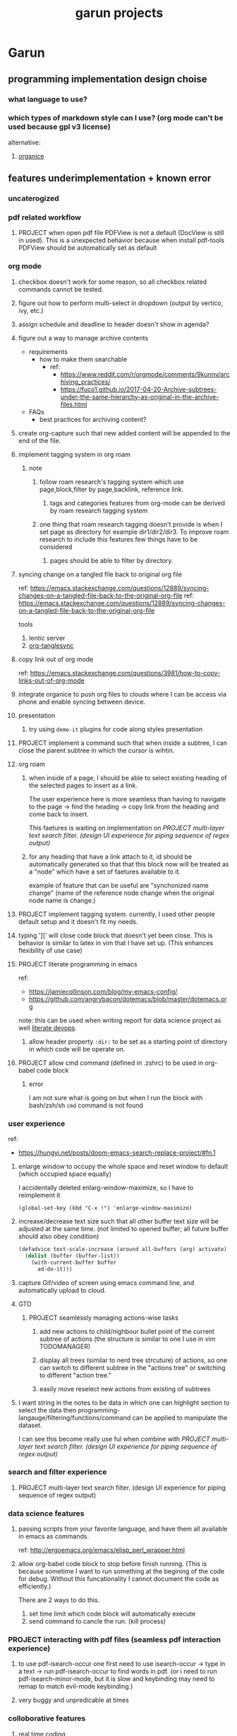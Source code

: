 
#+TITLE: garun projects
#+STARTUP: inlineimages

* Garun
** programming implementation design choise
*** what language to use?
*** which types of markdown style can I use? (org mode can't be used because gpl v3 license)
alternative:
1. [[https://github.com/200ok-ch/organice][organice]]
** features underimplementation + known error
*** uncaterogized
*** pdf related workflow
**** PROJECT when open pdf file PDFView is not a default (DocView is still in used). This is a unexpected behavior because when install pdf-tools PDFView should be automatically set as default
*** org mode
**** checkbox doesn't work for some reason, so all checkbox related commands cannot be tested.
**** figure out how to perform multi-select in dropdown (output by vertico, ivy, etc.)
**** assign schedule and deadline to header doesn't show in agenda?
**** figure out a way to manage archive contents
- requirements
  + how to make them searchable
    - ref:
      + https://www.reddit.com/r/orgmode/comments/9kunnv/archiving_practices/
      + https://fuco1.github.io/2017-04-20-Archive-subtrees-under-the-same-hierarchy-as-original-in-the-archive-files.html
- FAQs
  + best practices for archiving content?

**** create org-capture such that new added content will be appended to the end of the file.
**** implement tagging system in org roam
***** note
****** follow roam research's tagging system which use page,block,filter by page,backlink, reference link.
******* tags and categories features from org-mode can be derived by roam research tagging system
****** one thing that roam research tagging doesn't provide is when I set page as directory for example dir1/dir2/dir3. To improve roam research to include this features few things have to be considered
******* pages should be able to filter by directory.
**** syncing change on a tangled file back to original org file
:PROPERTIES:
:ID:       6ffa9220-2744-448a-ab30-5781ad44130e
:END:

ref: https://emacs.stackexchange.com/questions/12889/syncing-changes-on-a-tangled-file-back-to-the-original-org-file
ref: https://emacs.stackexchange.com/questions/12889/syncing-changes-on-a-tangled-file-back-to-the-original-org-file

tools
1. lentic server
2. [[https://github.com/mtekman/org-tanglesync.el][org-tanglesync]]
**** copy link out of org mode
ref: https://emacs.stackexchange.com/questions/3981/how-to-copy-links-out-of-org-mode
**** integrate organice to push org files to clouds where I can be access via phone and enable syncing between device.

**** presentation
***** try using =demo-it= plugins for code along styles presentation
**** PROJECT implement a command such that when inside a subtree, I can close the parent subtree in which the cursor is wihtin.
**** org roam
***** when inside of a page, I should be able to select existing heading of the selected pages to insert as a link.
The user experience here is more seamless than having to navigate to the page -> find the heading -> copy link from the heading and come back to insert.

This faetures is waiting on implementation on [[*PROJECT multi-layer text search filter. (design UI experience for piping sequence of regex output)][PROJECT multi-layer text search filter. (design UI experience for piping sequence of regex output)]]
***** for any heading that have a link attach to it, id should be automatically generated so that that this block now will be treated as a "node" which have a set of faetures available to it.

example of feature that can be useful are "synchonized name change" (name of the reference node change when the original node name is change.)
**** PROJECT implement tagging system. currently, I used other people default setup and it doesn't fit my needs.
**** typing ']]' will close code block that doesn't yet been close. This is behavior is similar to latex in vim that I have set up. (This enhances flexibility of use case)
**** PROJECT literate programming in emacs
ref:
- https://jamiecollinson.com/blog/my-emacs-config/
- https://github.com/angrybacon/dotemacs/blob/master/dotemacs.org

note:
this can be used when writing report for data science project as well [[https://www.youtube.com/watch?v=dljNabciEGg&ab_channel=HowardAbrams][literate devops]].
***** allow header property =:dir:= to be set as a starting point of directory in which code will be operate on.
**** PROJECT allow cmd command (defined in .zshrc) to be used in org-babel code block
***** error
I am not sure what is going on but when I run the block with bash/zsh/sh =cmd= command is not found
*** user experience
ref:
- https://hungyi.net/posts/doom-emacs-search-replace-project/#fn.1
**** enlarge window to occupy the whole space and reset window to default (which occupied space equally)
I accidentally deleted enlarg-window-maximize, so I have to reimplement it
#+BEGIN_SRC elisp
(global-set-key (kbd "C-x !") 'enlarge-window-maximize)
#+END_SRC

**** increase/decrease text size such that all other buffer text size will be adjusted at the same time. (not limited to opened buffer; all future buffer should also obey condition)

#+BEGIN_SRC emacs-lisp
(defadvice text-scale-increase (around all-buffers (arg) activate)
  (dolist (buffer (buffer-list))
    (with-current-buffer buffer
      ad-do-it)))
#+END_SRC
**** capture Gif/video of screen using emacs command line, and automatically upload to cloud.
**** GTD
***** PROJECT seamlessly managing actions-wise tasks
****** add new actions to child/nighbour bullet point of the current subtree of actions (the structure is similar to one I use in vim TODOMANAGER)
****** display all trees (similar to nerd tree strcuture) of actions, so one can switch to different subtree in the "actions tree" or switching to different "action tree."
****** easily move reselect new actions from existing of subtrees
**** I want string in the notes to be data in which one can highlight section to select the data then programming-langauge/filtering/functions/command can be applied to manipulate the dataset.
I can see this become really use ful when combine with [[*PROJECT multi-layer text search filter. (design UI experience for piping sequence of regex output)][PROJECT multi-layer text search filter. (design UI experience for piping sequence of regex output)]]
*** search and filter experience
**** PROJECT multi-layer text search filter. (design UI experience for piping sequence of regex output)
*** data science features
**** passing scripts from your favorite language, and have them all available in emacs as commands.
ref: http://ergoemacs.org/emacs/elisp_perl_wrapper.html
**** allow org-babel code block to stop before finish running. (This is because sometime I want to run something at the begining of the code for debug. Without this funcationality I cannot document the code as efficiently.)
There are 2 ways to do this.
1. set time limit which code block will automatically execute
2. send command to cancle the run. (kill process)
*** PROJECT interacting with pdf files (seamless pdf interaction experience)
**** to use pdf-isearch-occur one first need to use isearch-occur -> type in a text -> run pdf-isearch-occur to find words in pdf. (or i need to run pdf-isearch-minor-mode, but it is slow and keybinding may need to remap to match evil-mode keybinding.)
**** very buggy and unpredicable at times
*** colloborative features
**** real time coding
***** using Floobits to share code editing in real time (this allow sharing real time independent of text editor or IDE being used.)
*** emails
**** I have problem setting up mu4e with doom emacs
error is shown below
#+BEGIN_SRC markdown
IMAP command 'LOGIN <user> <pass>' returned an error: NO [AUTHENTICATIONFAILED] Invalid credentials (Failure)
#+END_SRC
*** PROJECT Intelligent-based feautures
**** GPT-3 automatially generate tags when highlighted text from Readwise are imported to my knowledge based
To do this, I need to fine tune GPT-3 to optimize for searchability and discoveribility within knowledgebased "page protocol.")
**** During creative session or writing session, Garun should allow GPT-3 to generate questions to trigger our creativity (create either bias or diversification of thought.).
*** Communicating between emacs and outside emacs
**** note
brainstorming on ways to use emacs to communicate with outside world
url: https://www.reddit.com/r/emacs/comments/5jhwlu/getting_things_from_outside_emacs_into/
*** Leetcode
ref:
Buffer leetcode-testcase and leetcode-result not displaying in corresponding window #70
https://github.com/kaiwk/leetcode.el/issues/70

**** fix Leetcode.el to always show windows without being replaced by new window. New window should be placed some where else.

**** create a leetcommand for refreshing window (in case unexpected ui behavior occurs)
*** Publish website with org-mode
*** Dealing with Images
**** improve on image-dired
***** display list of existing tags globally and locally
****** when select tags to display tagged images, ui should show window at the bottom and list of files + directory of each images and ui should allow for further filtering by matched word. (This ui idea is similar to ~+default/search-buffer~ )
This is a very interesting workflow that reduce fiction between a user's thought to output.

usecase:
imagine that when you think of "vacation." You can get all of the pictures that have vacation tags and you may filter it further by file name and dir name (e.g. "2020", "Thailand").
***** provide autocomplete mechanism when trying to mark by tags. (C-t f)
***** Allow image preview as seen in [[https://youtu.be/HzFqZ0Gl0aw?t=238][this video.]]
I believe that this behavior is done using image-dired.

list of candidate command that I think can create the desired behavior.
When inside of dired mode
~image-dired~next-line-and~display~
~image-dired~previous-line-and~display~
When inside image-dired mode (only whos thumbnail)
~image-dired-display-next-thumbnail~
~image-dired-display-previous-thumbnail~

The problem is when using these commands the following undesired behavior occurs
1. when run command, cursor position has move into newly opened buffer.
2. when run command, newly created buffer replace the original buffer.


Error:
displaying thumbnail default behavior in doom emacs are strange to use. Behavior is not as the same as the one shown in [[https://youtu.be/NrY3t3W0_cM?t=154][this video.]]
*** Bookmark
ref:
[[https://www.youtube.com/watch?v=Im8taRkzYAc][Enhance your Emacs experience with Bookmark Plus]]

~Bookmarkplus~ allows one to bookmark things beyond just file. It contains interesting ideas and workflows, but this workflow may results in very unorganized bookmark which may overtime becomes unobtainable.
If I in the future finds default ~Bookmark~ functionality to be limited, ~Bookmarkplus~ should be further explored.

*** Dired
**** select files in dired by regex.

** current features
*** org mode
**** presentation
***** org-tree-slides for live demo
****** ref
******* https://www.youtube.com/watch?v=vz9aLmxYJB0&ab_channel=SystemCrafters
****** follow along features
to show history of type keys stroke,
run =globalcommand-log-mode= follow by =clm/toggle-command-log-buffer=
****** presentation
******* presentation that required live coding.
******** tools
********* org tree slide
******** initial setup
#+BEGIN_SRC emacs-lisp
(use-package org-tree-slide
  :custom
  (org-image-actual-width nil))
#+END_SRC

run = org-treeside with =C-<= and =C->=
******** simple presentation
=org-tree-slide-mode=
******** narrow presentation
toggle =org-tree-slide-narrow-control-profile= to be on
only show slides that have todos
comment slide algo get skip
******** configuration
#+BEGIN_SRC emacs-lisp
(defun efs/presentation-setup ()
  (setq text-scale-mode-amount 3)
  (org-display-inline-images)
  (text-scale-mode 1))

(defun efs/presentation-end ()
  (text-scale-mode 0))

(use-package! org-tree-slide
  :hook ((org-tree-slide-play . efs/presentation-setup)
         (org-tree-slide-stop . efs/presentation-end))
  :custom
  (org-tree-slide-slide-in-effect t)
  (org-tree-slide-activate-message "Presentation started!")
  (org-tree-slide-deactivate-message "Presenatation finished!")
  (org-tree-slide-header t)
  (org-tree-slide-breadcrumbs " // ")
  (org-image-actual-width nil))
#+END_SRC
******** sharing presentation slides
run =org-beamer-export-to-pdf=
***** use org-reveal for standard presentation
I pick =org-reveal= over =org-beamer= because I am not sure if =org-beamer= has notes features.
**** clocking
***** how much time do I take to complete task x?
first clock-in under a heading then you can choose to clock-goto to go to the heading that clock is in.
To end the clock and output the estimated time for the task, clock-out can be used.
**** Allow literate programming with org-babel where org-babel block are treated as organized as "outline nodes oragnization" styles used in leo IDE.
requirement:
    literate programming using org-babel to tangle codes in non linear ways. This idea can be expanded to utilize leo ideo ideas of "outline nodes organization" (finer than file-based organization). To do this each org-babel block must be able to references "inside" other blocks (not only as input to other block) by tagging nodes of the block. t

Demo of this feature is demonstrated by using org-babel with org block and org-roam  literater devops + nodes-outlines organization (from leo IDE).
**** allow "making literate note from source code"

*** movement
**** ace-jump
